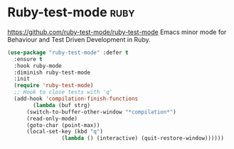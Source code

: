 * Ruby-test-mode :ruby:
https://github.com/ruby-test-mode/ruby-test-mode
Emacs minor mode for Behaviour and Test Driven Development in Ruby.

#+BEGIN_SRC emacs-lisp
  (use-package "ruby-test-mode" :defer t
    :ensure t
    :hook ruby-mode
    :diminish ruby-test-mode
    :init
    (require 'ruby-test-mode)
    ;; Hook to close tests with 'q'
    (add-hook 'compilation-finish-functions
	      (lambda (buf strg)
		(switch-to-buffer-other-window "*compilation*")
		(read-only-mode)
		(goto-char (point-max))
		(local-set-key (kbd "q")
			       (lambda () (interactive) (quit-restore-window))))))

#+END_SRC
